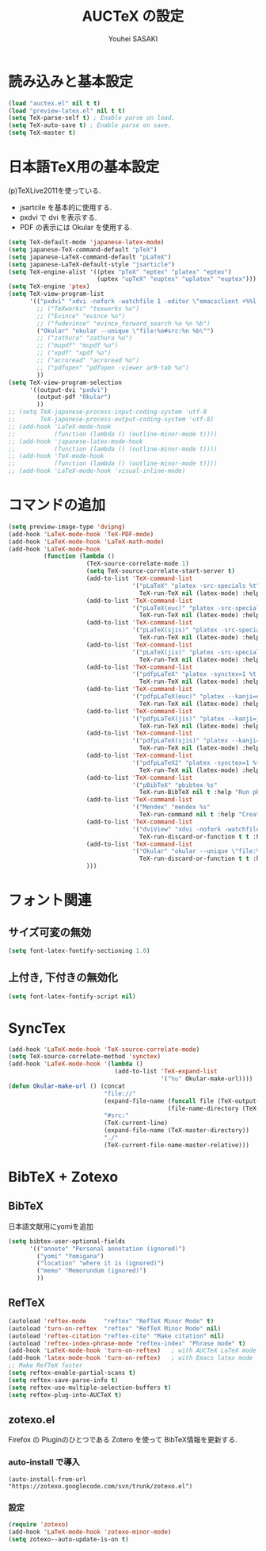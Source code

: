 # -*- mode: org; coding: utf-8-unix; indent-tabs-mode: nil -*-
#
# Copyright(C) Youhei SASAKI All rights reserved.
# $Lastupdate: 2012/03/29 18:49:30$
# License: GPL-3+
#
#+TITLE: AUCTeX の設定
#+AUTHOR: Youhei SASAKI
#+EMAIL: uwabami@gfd-dennou.org
* byte-compile 用の小細工1                                         :noexport:
  #+BEGIN_SRC emacs-lisp
    (when (locate-library "auctex")
  #+END_SRC
* 読み込みと基本設定
#+BEGIN_SRC emacs-lisp
  (load "auctex.el" nil t t)
  (load "preview-latex.el" nil t t)
  (setq TeX-parse-self t) ; Enable parse on load.
  (setq TeX-auto-save t) ; Enable parse on save.
  (setq TeX-master t)
#+END_SRC
* 日本語TeX用の基本設定
  (p)TeXLive2011を使っている.
  - jsartcile を基本的に使用する.
  - pxdvi で dvi を表示する.
  - PDF の表示には Okular を使用する.
#+BEGIN_SRC emacs-lisp
  (setq TeX-default-mode 'japanese-latex-mode)
  (setq japanese-TeX-command-default "pTeX")
  (setq japanese-LaTeX-command-default "pLaTeX")
  (setq japanese-LaTeX-default-style "jsarticle")
  (setq TeX-engine-alist '((ptex "pTeX" "eptex" "platex" "eptex")
                           (uptex "upTeX" "euptex" "uplatex" "euptex")))
  (setq TeX-engine 'ptex)
  (setq TeX-view-program-list
        '(("pxdvi" "xdvi -nofork -watchfile 1 -editor \"emacsclient +%%l %%f\" %d -sourceposition %n:%b")
          ;; ("TeXworks" "texworks %o")
          ;; ("Evince" "evince %o")
          ;; ("fwdevince" "evince_forward_search %o %n %b")
          ("Okular" "okular --unique \"file:%o#src:%n %b\"")
          ;; ("zathura" "zathura %o")
          ;; ("mupdf" "mupdf %o")
          ;; ("xpdf" "xpdf %o")
          ;; ("acroread" "acroread %o")
          ;; ("pdfopen" "pdfopen -viewer ar9-tab %o")
          ))
  (setq TeX-view-program-selection
        '((output-dvi "pxdvi")
          (output-pdf "Okular")
          ))
  ;; (setq TeX-japanese-process-input-coding-system 'utf-8
  ;;       TeX-japanese-process-output-coding-system 'utf-8)
  ;; (add-hook 'LaTeX-mode-hook
  ;;           (function (lambda () (outline-minor-mode t))))
  ;; (add-hook 'japanese-latex-mode-hook
  ;;           (function (lambda () (outline-minor-mode t))))
  ;; (add-hook 'TeX-mode-hook
  ;;           (function (lambda () (outline-minor-mode t))))
  ;; (add-hook 'LaTeX-mode-hook 'visual-inline-mode)
#+END_SRC
* コマンドの追加
#+BEGIN_SRC emacs-lisp
  (setq preview-image-type 'dvipng)
  (add-hook 'LaTeX-mode-hook 'TeX-PDF-mode)
  (add-hook 'LaTeX-mode-hook 'LaTeX-math-mode)
  (add-hook 'LaTeX-mode-hook
            (function (lambda ()
                        (TeX-source-correlate-mode 1)
                        (setq TeX-source-correlate-start-server t)
                        (add-to-list 'TeX-command-list
                                     '("pLaTeX" "platex -src-specials %t"
                                       TeX-run-TeX nil (latex-mode) :help "Run e-pLaTeX"))
                        (add-to-list 'TeX-command-list
                                     '("pLaTeX(euc)" "platex -src-specials --kanji=euc %t"
                                       TeX-run-TeX nil (latex-mode) :help "Run e-pLaTeX(euc)"))
                        (add-to-list 'TeX-command-list
                                     '("pLaTeX(sjis)" "platex -src-specials --kanji=sjis %t"
                                       TeX-run-TeX nil (latex-mode) :help "Run e-pLaTeX(sjis)"))
                        (add-to-list 'TeX-command-list
                                     '("pLaTeX(jis)" "platex -src-specials --kanji=jis %t"
                                       TeX-run-TeX nil (latex-mode) :help "Run e-pLaTeX(jis)"))
                        (add-to-list 'TeX-command-list
                                     '("pdfpLaTeX" "platex -synctex=1 %t && dvipdfmx %d"
                                       TeX-run-TeX nil (latex-mode) :help "Run e-pLaTeX and dvipdfmx"))
                        (add-to-list 'TeX-command-list
                                     '("pdfpLaTeX(euc)" "platex --kanji=euc -synctex=1 %t && dvipdfmx %d"
                                       TeX-run-TeX nil (latex-mode) :help "Run e-pLaTeX(euc) and dvipdfmx"))
                        (add-to-list 'TeX-command-list
                                     '("pdfpLaTeX(jis)" "platex --kanji=jis -synctex=1 %t && dvipdfmx %d"
                                       TeX-run-TeX nil (latex-mode) :help "Run e-pLaTeX(euc) and dvipdfmx"))
                        (add-to-list 'TeX-command-list
                                     '("pdfpLaTeX(sjis)" "platex --kanji=sjis -synctex=1 %t && dvipdfmx %d"
                                       TeX-run-TeX nil (latex-mode) :help "Run e-pLaTeX(euc) and dvipdfmx"))
                        (add-to-list 'TeX-command-list
                                     '("pdfpLaTeX2" "platex -synctex=1 %t && dvips -Ppdf -t a4 -z -f %d | convbkmk -g > %f && ps2pdf %f"
                                       TeX-run-TeX nil (latex-mode) :help "Run e-pLaTeX, dvips, and ps2pdf"))
                        (add-to-list 'TeX-command-list
                                     '("pBibTeX" "pbibtex %s"
                                       TeX-run-BibTeX nil t :help "Run pBibTeX"))
                        (add-to-list 'TeX-command-list
                                     '("Mendex" "mendex %s"
                                       TeX-run-command nil t :help "Create index file with mendex"))
                        (add-to-list 'TeX-command-list
                                     '("dviView" "xdvi -nofork -watchfile 1 -editor \"emacsclient +%%l %%f\" %d -sourceposition %n:%b"
                                       TeX-run-discard-or-function t t :help "Run DVI Viewer"))
                        (add-to-list 'TeX-command-list
                                     '("Okular" "okular --unique \"file:%s.pdf#src:%n %b\""
                                       TeX-run-discard-or-function t t :help "Forward search with Okular"))
                        )))
#+END_SRC
* フォント関連
** サイズ可変の無効
#+BEGIN_SRC emacs-lisp
(setq font-latex-fontify-sectioning 1.0)
#+END_SRC
** 上付き, 下付きの無効化
#+BEGIN_SRC emacs-lisp
(setq font-latex-fontify-script nil)
#+END_SRC
* SyncTex
#+BEGIN_SRC emacs-lisp
  (add-hook 'LaTeX-mode-hook 'TeX-source-correlate-mode)
  (setq TeX-source-correlate-method 'synctex)
  (add-hook 'LaTeX-mode-hook '(lambda ()
                                (add-to-list 'TeX-expand-list
                                             '("%u" Okular-make-url))))
  (defun Okular-make-url () (concat
                             "file://"
                             (expand-file-name (funcall file (TeX-output-extension) t)
                                               (file-name-directory (TeX-master-file)))
                             "#src:"
                             (TeX-current-line)
                             (expand-file-name (TeX-master-directory))
                             "./"
                             (TeX-current-file-name-master-relative)))
#+END_SRC
* BibTeX + Zotexo
** BibTeX
   日本語文献用にyomiを追加
#+BEGIN_SRC emacs-lisp
  (setq bibtex-user-optional-fields
        '(("annote" "Personal annotation (ignored)")
          ("yomi" "Yomigana")
          ("location" "where it is (ignored)")
          ("memo" "Memorundum (ignored)")
          ))
#+END_SRC
** RefTeX
#+BEGIN_SRC emacs-lisp
  (autoload 'reftex-mode     "reftex" "RefTeX Minor Mode" t)
  (autoload 'turn-on-reftex  "reftex" "RefTeX Minor Mode" nil)
  (autoload 'reftex-citation "reftex-cite" "Make citation" nil)
  (autoload 'reftex-index-phrase-mode "reftex-index" "Phrase mode" t)
  (add-hook 'LaTeX-mode-hook 'turn-on-reftex)   ; with AUCTeX LaTeX mode
  (add-hook 'latex-mode-hook 'turn-on-reftex)   ; with Emacs latex mode
  ;; Make RefTeX faster
  (setq reftex-enable-partial-scans t)
  (setq reftex-save-parse-info t)
  (setq reftex-use-multiple-selection-buffers t)
  (setq reftex-plug-into-AUCTeX t)
#+END_SRC
** zotexo.el
   Firefox の Pluginのひとつである Zotero を使って
   BibTeX情報を更新する.
*** auto-install で導入
#+begin_example
(auto-install-from-url "https://zotexo.googlecode.com/svn/trunk/zotexo.el")
#+end_example
*** 設定
#+BEGIN_SRC emacs-lisp
  (require 'zotexo)
  (add-hook 'LaTeX-mode-hook 'zotexo-minor-mode)
  (setq zotexo--auto-update-is-on t)
#+END_SRC
* byte-compile 用の小細工2                                         :noexport:
  #+BEGIN_SRC emacs-lisp
    )
  #+END_SRC
